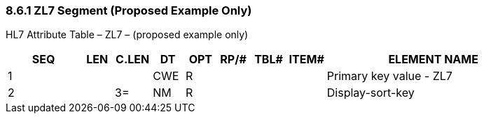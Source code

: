 === 8.6.1 ZL7 Segment (Proposed Example Only)

HL7 Attribute Table – ZL7 – (proposed example only)

[width="100%",cols="14%,6%,7%,6%,6%,6%,7%,7%,41%",options="header",]
|===
|SEQ |LEN |C.LEN |DT |OPT |RP/# |TBL# |ITEM# |ELEMENT NAME
|1 | | |CWE |R | | | |Primary key value - ZL7
|2 | |3= |NM |R | | | |Display-sort-key
|===

